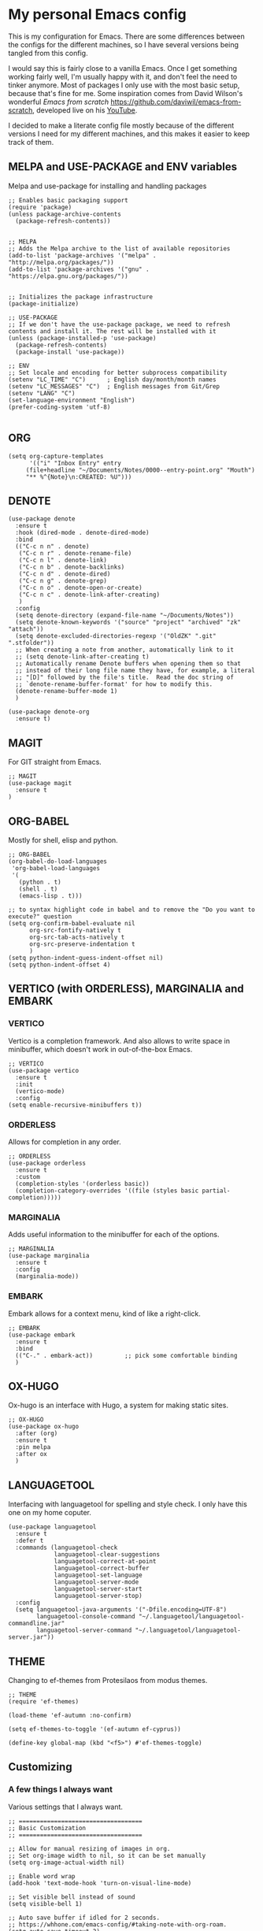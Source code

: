 * My personal Emacs config

This is my configuration for Emacs. 
There are some differences between the configs for the different machines, so I have several versions being tangled from this config.

I would say this is fairly close to a vanilla Emacs. Once I get something working fairly well, I'm usually happy with it, and don't feel the need to tinker anymore. Most of packages I only use with the most basic setup, because that's fine for me.
Some inspiration comes from David Wilson's wonderful /Emacs from scratch/ https://github.com/daviwil/emacs-from-scratch, developed live on his [[https://consent.youtube.com/m?continue=https%3A%2F%2Fwww.youtube.com%2Fc%2FSystemCrafters%3Fcbrd%3D1&gl=NO&m=0&pc=yt&cm=2&hl=en&src=1][YouTube]].

I decided to make a literate config file mostly because of the different versions I need for my different machines, and this makes it easier to keep track of them. 

** MELPA and USE-PACKAGE and ENV variables
Melpa and use-package for installing and handling packages

#+name: melpa 
#+begin_src elisp
;; Enables basic packaging support
(require 'package)
(unless package-archive-contents
  (package-refresh-contents))


;; MELPA
;; Adds the Melpa archive to the list of available repositories
(add-to-list 'package-archives '("melpa" . "http://melpa.org/packages/"))
(add-to-list 'package-archives '("gnu" . "https://elpa.gnu.org/packages/"))


;; Initializes the package infrastructure
(package-initialize)

;; USE-PACKAGE
;; If we don't have the use-package package, we need to refresh contents and install it. The rest will be installed with it
(unless (package-installed-p 'use-package)
  (package-refresh-contents)
  (package-install 'use-package))

;; ENV
;; Set locale and encoding for better subprocess compatibility
(setenv "LC_TIME" "C")      ; English day/month/month names
(setenv "LC_MESSAGES" "C")  ; English messages from Git/Grep
(setenv "LANG" "C")
(set-language-environment "English")
(prefer-coding-system 'utf-8)

#+end_src

** ORG

#+name: org
#+begin_src elisp
(setq org-capture-templates
      '(("i" "Inbox Entry" entry
	 (file+headline "~/Documents/Notes/0000--entry-point.org" "Mouth")
	 "** %^{Note}\n:CREATED: %U")))      
#+end_src

** DENOTE
#+name: denote
#+begin_src elisp 
(use-package denote
  :ensure t
  :hook (dired-mode . denote-dired-mode)
  :bind
  (("C-c n n" . denote)
   ("C-c n r" . denote-rename-file)
   ("C-c n l" . denote-link)
   ("C-c n b" . denote-backlinks)
   ("C-c n d" . denote-dired)
   ("C-c n g" . denote-grep)
   ("C-c n o" . denote-open-or-create)
   ("C-c n c" . denote-link-after-creating)
   )
  :config
  (setq denote-directory (expand-file-name "~/Documents/Notes"))
  (setq denote-known-keywords '("source" "project" "archived" "zk" "attach"))
  (setq denote-excluded-directories-regexp '("OldZK" ".git" ".stfolder"))
  ;; When creating a note from another, automatically link to it
  ;; (setq denote-link-after-creating t)
  ;; Automatically rename Denote buffers when opening them so that
  ;; instead of their long file name they have, for example, a literal
  ;; "[D]" followed by the file's title.  Read the doc string of
  ;; `denote-rename-buffer-format' for how to modify this.
  (denote-rename-buffer-mode 1)
  )

(use-package denote-org
  :ensure t)
#+end_src

#+RESULTS: denote


** MAGIT
For GIT straight from Emacs.

#+name: magit
#+begin_src elisp
;; MAGIT
(use-package magit
  :ensure t
)
#+end_src

** ORG-BABEL
Mostly for shell, elisp and python.

#+name: org-babel
#+begin_src elisp
;; ORG-BABEL
(org-babel-do-load-languages
 'org-babel-load-languages
 '(
   (python . t)
   (shell . t)
   (emacs-lisp . t)))

;; to syntax highlight code in babel and to remove the "Do you want to execute?" question
(setq org-confirm-babel-evaluate nil
      org-src-fontify-natively t
      org-src-tab-acts-natively t
      org-src-preserve-indentation t
      )
(setq python-indent-guess-indent-offset nil)
(setq python-indent-offset 4)
#+end_src

** VERTICO (with ORDERLESS), MARGINALIA and EMBARK
*** VERTICO
Vertico is a completion framework. And also allows to write space in minibuffer, which doesn't work in out-of-the-box Emacs.
#+name: vertico
#+begin_src elisp
;; VERTICO
(use-package vertico
  :ensure t
  :init
  (vertico-mode)
  :config
(setq enable-recursive-minibuffers t))
#+end_src

*** ORDERLESS
Allows for completion in any order.
#+name: orderless
#+begin_src elisp
;; ORDERLESS
(use-package orderless
  :ensure t
  :custom
  (completion-styles '(orderless basic))
  (completion-category-overrides '((file (styles basic partial-completion)))))
#+end_src

*** MARGINALIA
Adds useful information to the minibuffer for each of the options.
#+name: marginalia
#+begin_src elisp
;; MARGINALIA
(use-package marginalia
  :ensure t
  :config
  (marginalia-mode))
#+end_src

*** EMBARK
Embark allows for a context menu, kind of like a right-click.
#+name: embark
#+begin_src elisp
;; EMBARK
(use-package embark
  :ensure t
  :bind
  (("C-." . embark-act))         ;; pick some comfortable binding
  )
#+end_src



** OX-HUGO
Ox-hugo is an interface with Hugo, a system for making static sites. 
#+name: ox-hugo
#+begin_src elisp
;; OX-HUGO
(use-package ox-hugo
  :after (org)
  :ensure t
  :pin melpa
  :after ox
  )
#+end_src


** LANGUAGETOOL
Interfacing with languagetool for spelling and style check.
I only have this one on my home coputer.
#+name: languagetool
#+begin_src elisp
(use-package languagetool
  :ensure t
  :defer t
  :commands (languagetool-check
             languagetool-clear-suggestions
             languagetool-correct-at-point
             languagetool-correct-buffer
             languagetool-set-language
             languagetool-server-mode
             languagetool-server-start
             languagetool-server-stop)
  :config
  (setq languagetool-java-arguments '("-Dfile.encoding=UTF-8")
        languagetool-console-command "~/.languagetool/languagetool-commandline.jar"
        languagetool-server-command "~/.languagetool/languagetool-server.jar"))
#+end_src

** THEME
Changing to ef-themes from Protesilaos from modus themes.
#+name: theme
#+begin_src elisp
;; THEME
(require 'ef-themes)

(load-theme 'ef-autumn :no-confirm)

(setq ef-themes-to-toggle '(ef-autumn ef-cyprus))

(define-key global-map (kbd "<f5>") #'ef-themes-toggle)
#+end_src

#+RESULTS: theme

** Customizing

*** A few things I always want
Various settings that I always want.

#+name: custom1
#+begin_src elisp
;; ===================================
;; Basic Customization
;; ===================================

;; Allow for manual resizing of images in org.
;; Set org-image width to nil, so it can be set manually
(setq org-image-actual-width nil)

;; Enable word wrap
(add-hook 'text-mode-hook 'turn-on-visual-line-mode)

;; Set visible bell instead of sound
(setq visible-bell 1)

;; Auto save buffer if idled for 2 seconds.
;; https://whhone.com/emacs-config/#taking-note-with-org-roam.
(setq auto-save-timeout 2)
(auto-save-visited-mode +1)

;; Watch and reload the file changed on the disk.
(global-auto-revert-mode +1)
(setq auto-revert-remote-files t)

;; Delete the selected text first before editing.
;; https://whhone.com/emacs-config/#taking-note-with-org-roam.
(delete-selection-mode +1)

;; Disable splash screen
(setq inhibit-startup-message t)

;; Smooth Scrolling
;; https://www.emacswiki.org/emacs/SmoothScrolling.
(setq scroll-conservatively 10000
      scroll-step 1)

(use-package markdown-mode
  :ensure t
  )

(use-package darkroom
  :ensure t
  )

;; Line numbers in terminal
(when (display-graphic-p)
  (global-display-line-numbers-mode))

#+end_src

*** MIXED-PITCH
Using mixed-pitch mode (from [[https://lucidmanager.org/productivity/ricing-org-mode/][Ricing org-mode]]), so I can have code and normal text in one file and the text looks nicer. But I am not using my own fonts here, just the modus-themes defaults.
#+name: mixed-pitch
#+begin_src elisp
;; MIXED-PITCH
(use-package mixed-pitch
  :ensure t
  :hook
  (text-mode . mixed-pitch-mode)
  :config
  (set-face-attribute 'default nil :font "DejaVu Sans Mono" :height 130)
  (set-face-attribute 'fixed-pitch nil :font "DejaVu Sans Mono")
  (set-face-attribute 'variable-pitch nil :font "Liberation Sans")
  )


#+end_src

** Extra functions
*** AUTO PUSH and PULL for magit repos

#+begin_src bash :tangle ~/.emacs.d/autopull.sh
#!/bin/bash

# Function to pull changes for a given repository
function pull_changes {
    local repo_path=$1

    if [[ -z "$repo_path" ]]; then
        echo "Repository path is required."
        return 1
    fi

    if [[ ! -d "$repo_path" ]]; then
        echo "Directory $repo_path does not exist."
        return 1
    fi

    # Navigate to the Git repository
    cd "$repo_path" || return 1

    # Get the current branch
    currentBranch=$(git symbolic-ref --short HEAD)

    if [[ -z "$currentBranch" ]]; then
        echo "Failed to determine the current branch in $repo_path."
        return 1
    fi

    echo "Current branch in $repo_path: $currentBranch"

    # Pull changes from the remote repository
    echo "Pulling changes for branch $currentBranch..."
    git pull origin "$currentBranch"

}

# List of repositories
repos=(
    "/home/nori/Documents/noriparelius"
    "/home/nori/.emacs.d"
)

# Iterate over the list and call the function for each repository
for repo in "${repos[@]}"; do
    pull_changes "$repo"
done
read -p "Press enter to continue"
#+end_src

#+begin_src bash :tangle ~/.emacs.d/autocommitpush.sh
#!/bin/bash

# Function to commit and push changes for a given repository
function commit_and_push {
    local repo_path=$1

    if [[ -z "$repo_path" ]]; then
        echo "Repository path is required."
        return 1
    fi

    if [[ ! -d "$repo_path" ]]; then
        echo "Directory $repo_path does not exist."
        return 1
    fi

    # Navigate to the Git repository
    cd "$repo_path" || return 1

    # Get the current branch
    currentBranch=$(git symbolic-ref --short HEAD)

    if [[ -z "$currentBranch" ]]; then
        echo "Failed to determine the current branch in $repo_path."
        return 1
    fi
    
    echo "Current branch in $repo_path: $currentBranch"

    # Check for changes
    if [[ -n $(git status --porcelain) ]]; then
        echo "Changes detected in $repo_path, staging changes..."
        git add -A

        # Get current date and time
        currentDate=$(date +'%Y-%m-%d')
        currentTime=$(date +'%H-%M')

        # Commit changes with a message
        echo "Committing changes..."
        git commit -m "Automated commit on $currentDate at $currentTime"

    else
        echo "No changes to commit in $repo_path."
    fi
    # Push changes to the remote repository
    echo "Pushing changes to $currentBranch..."
    git push origin "$currentBranch"

}

# List of repositories
repos=(
    "/home/nori/Documents/noriparelius"

)

# Iterate over the list and call the function for each repository
for repo in "${repos[@]}"; do
    commit_and_push "$repo"
done

read -p "Press enter to continue"

#+end_src

#+name: autopullpush
#+begin_src elisp

(defun nori-autopull ()
  "Run my git autopull Bash script."
  (interactive)
  (shell-command "bash /home/nori/.emacs.d/autopull.sh"))

(defun nori-autopush ()
  "Run my git autocommitpush Bash script."
  (interactive)
  (shell-command "bash /home/nori/.emacs.d/autocommitpush.sh"))

#+end_src

#+RESULTS: autopullpush
| org-persist-gc | org-persist-write-all | org-persist-clear-storage-maybe | org-id-locations-save | nori-autopush | org-babel-remove-temporary-stable-directory | org-babel-remove-temporary-directory | transient-maybe-save-history |



** Home config
#+name: home
#+begin_src elisp :tangle ~/.emacs.d/home.el :noweb strip-export
<<melpa>>
<<org>>
<<denote>>
<<magit>>
<<org-babel>>
<<vertico>>
<<orderless>>
<<marginalia>>
<<embark>>
<<ox-hugo>>
<<languagetool>>
<<theme>>

<<custom1>>
<<mixed-pitch>>
<<autopullpush>> 

;; Enable line numbers globally
;;(global-linum-mode t) deprecated since Emacs 29 https://emacs.stackexchange.com/questions/78369/what-to-use-instead-of-linum-mode-in-emacs-29
(global-display-line-numbers-mode t)

(add-hook 'kill-emacs-hook #'nori-autopush) ;; to run it on exit
(nori-autopull)
;; User-Defined init.el ends here
#+end_src

** Chrome config
#+name: chrome
#+header: :var denote-dir="~/Documents/Notes/denote"
#+begin_src elisp :tangle ~/.emacs.d/chrome.el :noweb strip-export
<<melpa>>
<<org>>
<<denote>>
;; <<magit>>
<<org-babel>>
<<vertico>>
<<orderless>>
<<marginalia>>
<<embark>>
;; <<ox-hugo>>
;; <<languagetool>>
<<theme>>

<<custom1>>
<<mixed-pitch>>
<<autopullpush>> 


;; Enable line numbers globally
;;(global-linum-mode t) deprecated since Emacs 29 https://emacs.stackexchange.com/questions/78369/what-to-use-instead-of-linum-mode-in-emacs-29
;; (global-display-line-numbers-mode t)

(add-hook 'kill-emacs-hook #'nori-autopush) ;; to run it on exit
(nori-autopull)
;; User-Defined init.el ends here
#+end_src

** Work config
#+name: work
#+header: :var denote-dir="C:/Users/elpar/OneDrive - Forsvarets forskningsinstitutt/MyDocs/Refs"
#+begin_src elisp :tangle ~/.emacs.d/work.el :noweb strip-export
;; Get Emacs to use xargs and grep and other stuff that is not on Windows
;; The easiest way is to do it through GIT
(let ((git-bin "C:/Program Files/Git/usr/bin"))
  (setenv "PATH" (concat git-bin ";" (getenv "PATH")))
  (add-to-list 'exec-path git-bin))

<<melpa>>
;;<<org>>
;;<<denote>>
<<magit>>
<<org-babel>>
<<vertico>>
<<orderless>>
<<marginalia>>
<<embark>>
;; <<ox-hugo>>
;; <<languagetool>>
<<theme>>

<<custom1>>
<<mixed-pitch>>


;; Enable line numbers globally
;;(global-linum-mode t) deprecated since Emacs 29 https://emacs.stackexchange.com/questions/78369/what-to-use-instead-of-linum-mode-in-emacs-29
(global-display-line-numbers-mode t)


;; User-Defined init.el ends here
#+end_src

** Init.el file
The only thing happening here is chosing which config to load, depending on which machine I am on.
I figured the easiest was to distinguish them by the name of the computer.

#+begin_src elisp :tangle ~/.emacs.d/init.el :noweb strip-export :results output
  (cond
   ((equal system-name "NoriPCdebian")
    (load "~/.emacs.d/home.el"))
   ((equal system-name "debchrome")
    (load "~/.emacs.d/chrome.el"))
   ((equal system-type 'windows-nt)
    (load "C:/Users/ELPAR/AppData/Roaming/.emacs.d/work.el")))
#+end_src

